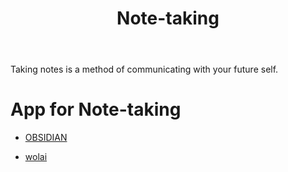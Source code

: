 #+title: Note-taking

Taking notes is a method of communicating with your future self.

* App for Note-taking

  - [[https://obsidian.md/][OBSIDIAN]]

  - [[https://www.wolai.com/][wolai]]

